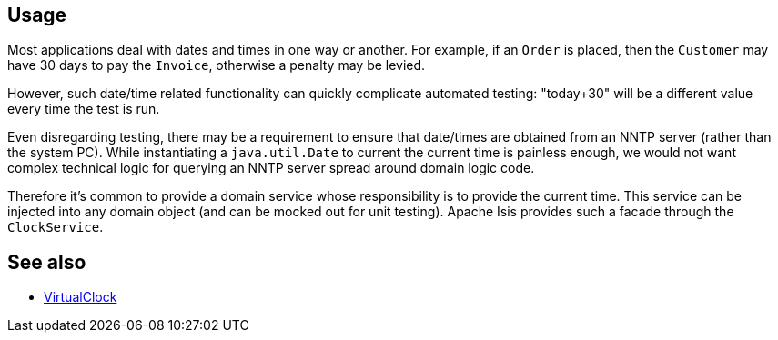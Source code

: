 
:Notice: Licensed to the Apache Software Foundation (ASF) under one or more contributor license agreements. See the NOTICE file distributed with this work for additional information regarding copyright ownership. The ASF licenses this file to you under the Apache License, Version 2.0 (the "License"); you may not use this file except in compliance with the License. You may obtain a copy of the License at. http://www.apache.org/licenses/LICENSE-2.0 . Unless required by applicable law or agreed to in writing, software distributed under the License is distributed on an "AS IS" BASIS, WITHOUT WARRANTIES OR  CONDITIONS OF ANY KIND, either express or implied. See the License for the specific language governing permissions and limitations under the License.


== Usage

Most applications deal with dates and times in one way or another.
For example, if an `Order` is placed, then the `Customer` may have 30 days to pay the `Invoice`, otherwise a penalty may be levied.

However, such date/time related functionality can quickly complicate automated testing: "today+30" will be a different value every time the test is run.

Even disregarding testing, there may be a requirement to ensure that date/times are obtained from an NNTP server (rather than the system PC).
While instantiating a `java.util.Date` to current the current time is painless enough, we would not want complex technical logic for querying an NNTP server spread around domain logic code.

Therefore it's common to provide a domain service whose responsibility is to provide the current time.
This service can be injected into any domain object (and can be mocked out for unit testing).
Apache Isis provides such a facade through the `ClockService`.


== See also

* xref:refguide:applib:index/clock/VirtualClock.adoc[VirtualClock]
